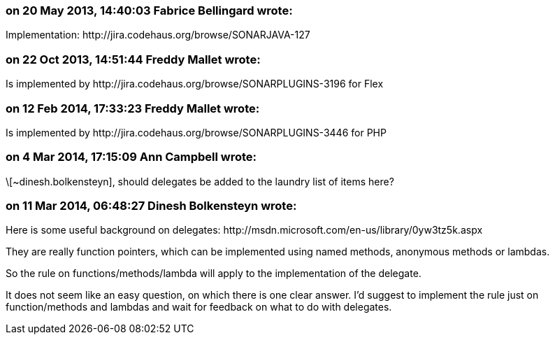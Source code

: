 === on 20 May 2013, 14:40:03 Fabrice Bellingard wrote:
Implementation: \http://jira.codehaus.org/browse/SONARJAVA-127

=== on 22 Oct 2013, 14:51:44 Freddy Mallet wrote:
Is implemented by \http://jira.codehaus.org/browse/SONARPLUGINS-3196 for Flex

=== on 12 Feb 2014, 17:33:23 Freddy Mallet wrote:
Is implemented by \http://jira.codehaus.org/browse/SONARPLUGINS-3446 for PHP

=== on 4 Mar 2014, 17:15:09 Ann Campbell wrote:
\[~dinesh.bolkensteyn], should delegates be added to the laundry list of items here?

=== on 11 Mar 2014, 06:48:27 Dinesh Bolkensteyn wrote:
Here is some useful background on delegates: \http://msdn.microsoft.com/en-us/library/0yw3tz5k.aspx

They are really function pointers, which can be implemented using named methods, anonymous methods or lambdas.


So the rule on functions/methods/lambda will apply to the implementation of the delegate.


It does not seem like an easy question, on which there is one clear answer. I'd suggest to implement the rule just on function/methods and lambdas and wait for feedback on what to do with delegates.

